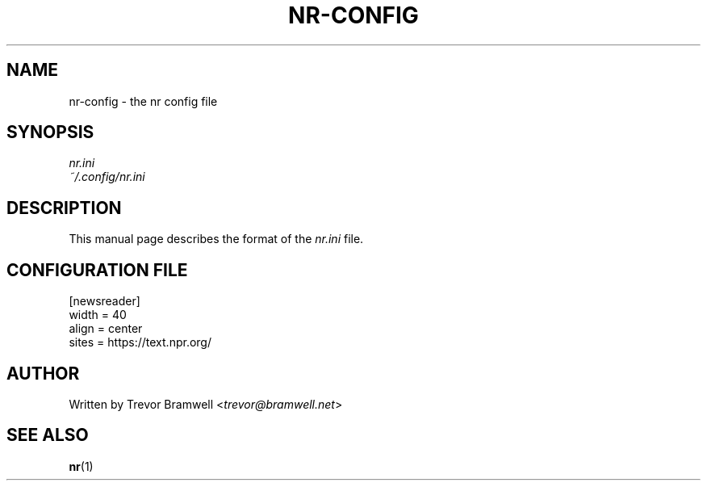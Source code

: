 .TH NR-CONFIG 5
.SH NAME
nr-config \- the nr config file
.SH SYNOPSIS
.I nr.ini
.TP
.I ~/.config/nr.ini
.SH DESCRIPTION
This manual page describes the format of the \fInr.ini\fR file.
.SH CONFIGURATION FILE
.BR
.EX
[newsreader]
width = 40
align = center
sites = https://text.npr.org/
.SH AUTHOR
Written by Trevor Bramwell <\fItrevor@bramwell.net\fR>
.SH "SEE ALSO"
.BR nr (1)
